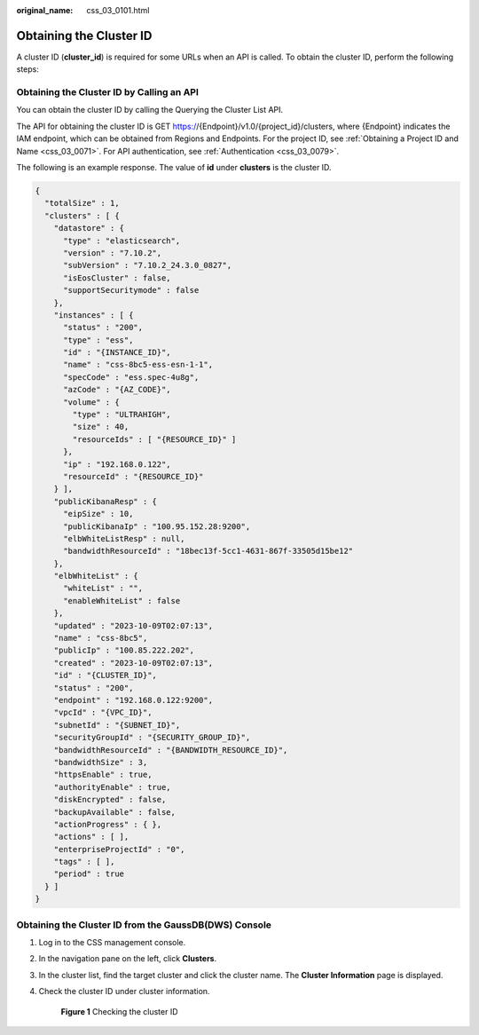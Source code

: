 :original_name: css_03_0101.html

.. _css_03_0101:

Obtaining the Cluster ID
========================

A cluster ID (**cluster_id**) is required for some URLs when an API is called. To obtain the cluster ID, perform the following steps:

Obtaining the Cluster ID by Calling an API
------------------------------------------

You can obtain the cluster ID by calling the Querying the Cluster List API.

The API for obtaining the cluster ID is GET https://{Endpoint}/v1.0/{project_id}/clusters, where {Endpoint} indicates the IAM endpoint, which can be obtained from Regions and Endpoints. For the project ID, see :ref:`Obtaining a Project ID and Name <css_03_0071>`. For API authentication, see :ref:`Authentication <css_03_0079>`.

The following is an example response. The value of **id** under **clusters** is the cluster ID.

.. code-block::

   {
     "totalSize" : 1,
     "clusters" : [ {
       "datastore" : {
         "type" : "elasticsearch",
         "version" : "7.10.2",
         "subVersion" : "7.10.2_24.3.0_0827",
         "isEosCluster" : false,
         "supportSecuritymode" : false
       },
       "instances" : [ {
         "status" : "200",
         "type" : "ess",
         "id" : "{INSTANCE_ID}",
         "name" : "css-8bc5-ess-esn-1-1",
         "specCode" : "ess.spec-4u8g",
         "azCode" : "{AZ_CODE}",
         "volume" : {
           "type" : "ULTRAHIGH",
           "size" : 40,
           "resourceIds" : [ "{RESOURCE_ID}" ]
         },
         "ip" : "192.168.0.122",
         "resourceId" : "{RESOURCE_ID}"
       } ],
       "publicKibanaResp" : {
         "eipSize" : 10,
         "publicKibanaIp" : "100.95.152.28:9200",
         "elbWhiteListResp" : null,
         "bandwidthResourceId" : "18bec13f-5cc1-4631-867f-33505d15be12"
       },
       "elbWhiteList" : {
         "whiteList" : "",
         "enableWhiteList" : false
       },
       "updated" : "2023-10-09T02:07:13",
       "name" : "css-8bc5",
       "publicIp" : "100.85.222.202",
       "created" : "2023-10-09T02:07:13",
       "id" : "{CLUSTER_ID}",
       "status" : "200",
       "endpoint" : "192.168.0.122:9200",
       "vpcId" : "{VPC_ID}",
       "subnetId" : "{SUBNET_ID}",
       "securityGroupId" : "{SECURITY_GROUP_ID}",
       "bandwidthResourceId" : "{BANDWIDTH_RESOURCE_ID}",
       "bandwidthSize" : 3,
       "httpsEnable" : true,
       "authorityEnable" : true,
       "diskEncrypted" : false,
       "backupAvailable" : false,
       "actionProgress" : { },
       "actions" : [ ],
       "enterpriseProjectId" : "0",
       "tags" : [ ],
       "period" : true
     } ]
   }

Obtaining the Cluster ID from the GaussDB(DWS) Console
------------------------------------------------------

#. Log in to the CSS management console.

#. In the navigation pane on the left, click **Clusters**.

#. In the cluster list, find the target cluster and click the cluster name. The **Cluster Information** page is displayed.

#. Check the cluster ID under cluster information.


   .. figure:: /_static/images/en-us_image_0000002105031992.png
      :alt: **Figure 1** Checking the cluster ID

      **Figure 1** Checking the cluster ID
